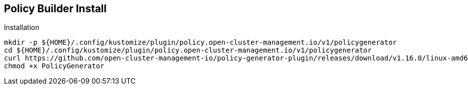 == Policy Builder Install

.Installation
[source,bash]
----
mkdir -p ${HOME}/.config/kustomize/plugin/policy.open-cluster-management.io/v1/policygenerator
cd ${HOME}/.config/kustomize/plugin/policy.open-cluster-management.io/v1/policygenerator
curl https://github.com/open-cluster-management-io/policy-generator-plugin/releases/download/v1.16.0/linux-amd64-PolicyGenerator -o PolicyGenerator
chmod +x PolicyGenerator
----
